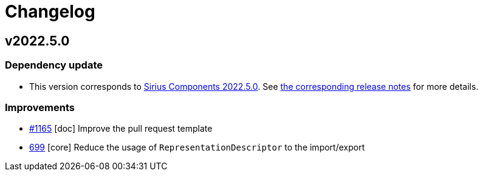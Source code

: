 = Changelog

== v2022.5.0

=== Dependency update

- This version corresponds to https://github.com/eclipse-sirius/sirius-components/milestone/9[Sirius Components 2022.5.0].
See https://github.com/eclipse-sirius/sirius-components/blob/master/CHANGELOG.adoc#v202250[the corresponding release notes] for more details.

=== Improvements

- https://github.com/eclipse-sirius/sirius-components/issues/1165[#1165] [doc] Improve the pull request template
- https://github.com/eclipse-sirius/sirius-components/issues/699[699] [core] Reduce the usage of `RepresentationDescriptor` to the import/export

